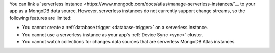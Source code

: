 You can link a `serverless instance
<https://www.mongodb.com/docs/atlas/manage-serverless-instances/`__ to
your app as a MongoDB data source. However, serverless instances do not
currently support change streams, so the following features are limited:

- You cannot create a :ref:`database trigger <database-trigger>` on a serverless instance.

- You cannot use a serverless instance as your app's :ref:`Device Sync <sync>` cluster.

- You cannot watch collections for changes data sources that are serverless MongoDB Atlas instances.

